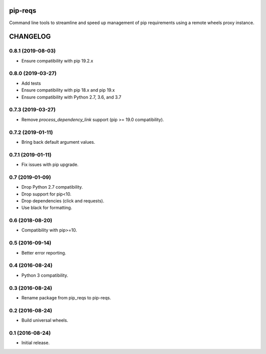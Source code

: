 pip-reqs
========

Command line tools to streamline and speed up management of pip requirements using a remote wheels proxy instance.


CHANGELOG
=========


0.8.1 (2019-08-03)
------------------

* Ensure compatibility with pip 19.2.x


0.8.0 (2019-03-27)
------------------

* Add tests
* Ensure compatibility with pip 18.x and pip 19.x
* Ensure compatibility with Python 2.7, 3.6, and 3.7


0.7.3 (2019-03-27)
------------------

* Remove `process_dependency_link` support (pip >= 19.0 compatibility).


0.7.2 (2019-01-11)
------------------

* Bring back default argument values.


0.7.1 (2019-01-11)
------------------

* Fix issues with pip upgrade.


0.7 (2019-01-09)
----------------

* Drop Python 2.7 compatibility.
* Drop support for pip<10.
* Drop dependencies (click and requests).
* Use black for formatting.


0.6 (2018-08-20)
----------------

* Compatibility with pip>=10.


0.5 (2016-09-14)
----------------

* Better error reporting.


0.4 (2016-08-24)
----------------

* Python 3 compatibility.


0.3 (2016-08-24)
----------------

* Rename package from pip_reqs to pip-reqs.


0.2 (2016-08-24)
----------------

* Build universal wheels.


0.1 (2016-08-24)
----------------

* Initial release.


